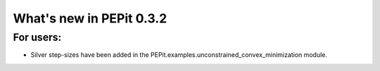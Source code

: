 What's new in PEPit 0.3.2
=========================

For users:
----------

- Silver step-sizes have been added in the PEPit.examples.unconstrained_convex_minimization module.
